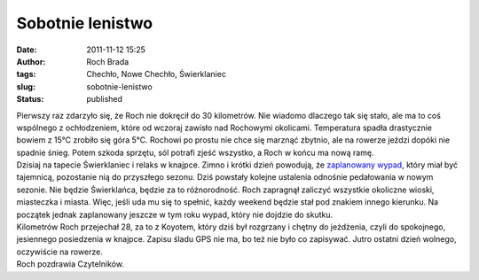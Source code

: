 Sobotnie lenistwo
#################
:date: 2011-11-12 15:25
:author: Roch Brada
:tags: Chechło, Nowe Chechło, Świerklaniec
:slug: sobotnie-lenistwo
:status: published

| Pierwszy raz zdarzyło się, że Roch nie dokręcił do 30 kilometrów. Nie wiadomo dlaczego tak się stało, ale ma to coś wspólnego z ochłodzeniem, które od wczoraj zawisło nad Rochowymi okolicami. Temperatura spadła drastycznie bowiem z 15°C zrobiło się góra 5°C. Rochowi po prostu nie chce się marznąć zbytnio, ale na rowerze jeździ dopóki nie spadnie śnieg. Potem szkoda sprzętu, sól potrafi zjeść wszystko, a Roch w końcu ma nową ramę.
| Dzisiaj na tapecie Świerklaniec i relaks w knajpce. Zimno i krótki dzień powodują, że `zaplanowany wypad <http://gusioo.blogspot.com/2011/11/coraz-blizej-tysiaca.html>`__, który miał być tajemnicą, pozostanie nią do przyszłego sezonu. Dziś powstały kolejne ustalenia odnośnie pedałowania w nowym sezonie. Nie będzie Świerklańca, będzie za to różnorodność. Roch zapragnął zaliczyć wszystkie okoliczne wioski, miasteczka i miasta. Więc, jeśli uda mu się to spełnić, każdy weekend będzie stał pod znakiem innego kierunku. Na początek jednak zaplanowany jeszcze w tym roku wypad, który nie dojdzie do skutku.
| Kilometrów Roch przejechał 28, za to z Koyotem, który dziś był rozgrzany i chętny do jeżdżenia, czyli do spokojnego, jesiennego posiedzenia w knajpce. Zapisu śladu GPS nie ma, bo też nie było co zapisywać. Jutro ostatni dzień wolnego, oczywiście na rowerze.
| Roch pozdrawia Czytelników.
